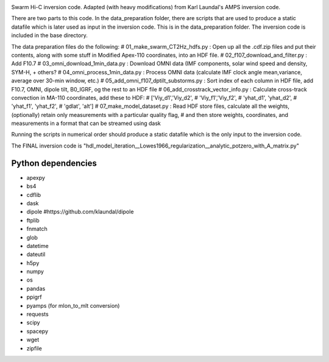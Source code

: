 |DOI| 


Swarm Hi-C inversion code. Adapted (with heavy modifications) from Karl Laundal's AMPS inversion code.

There are two parts to this code. In the data_preparation folder, there are scripts that are used to produce a static datafile which is later used as input in the inversion code. This is in the data_preparation folder. The inversion code is included in the base directory. 

The data preparation files do the following:
# 01_make_swarm_CT2Hz_hdfs.py          : Open up all the .cdf.zip files and put their contents, along with some stuff in Modified Apex-110 coordinates, into an HDF file.
# 02_f107_download_and_filter.py       : Add F10.7
# 03_omni_download_1min_data.py        : Download OMNI data (IMF components, solar wind speed and density, SYM-H, + others?
# 04_omni_process_1min_data.py         : Process OMNI data (calculate IMF clock angle mean,variance, average over 30-min window, etc.)
# 05_add_omni_f107_dptilt_substorms.py : Sort index of each column in HDF file, add F10.7, OMNI, dipole tilt, B0_IGRF, og the rest to an HDF file
# 06_add_crosstrack_vector_info.py     : Calculate cross-track convection in MA-110 coordinates, add these to HDF:
#                                        ['Viy_d1','Viy_d2',
#                                         'Viy_f1','Viy_f2',
#                                         'yhat_d1', 'yhat_d2',
#                                         'yhat_f1', 'yhat_f2',
#                                         'gdlat', 'alt']
# 07_make_model_dataset.py             : Read HDF store files, calculate all the weights, (optionally) retain only measurements with a particular quality flag,
#                                        and then store weights, coordinates, and measurements in  a format that can be streamed using dask

Running the scripts in numerical order should produce a static datafile which is the only input to the inversion code. 

The FINAL inversion code is "hdl_model_iteration__Lowes1966_regularization__analytic_potzero_with_A_matrix.py"

Python dependencies
===================================
- apexpy 
- bs4
- cdflib
- dask
- dipole #https://github.com/klaundal/dipole
- ftplib
- fnmatch
- glob
- datetime
- dateutil
- h5py
- numpy
- os
- pandas
- ppigrf
- pyamps (for mlon_to_mlt conversion)
- requests
- scipy
- spacepy
- wget
- zipfile


.. |DOI| image:: https://zenodo.org/badge/674153432.svg
        :target: https://zenodo.org/badge/latestdoi/674153432
